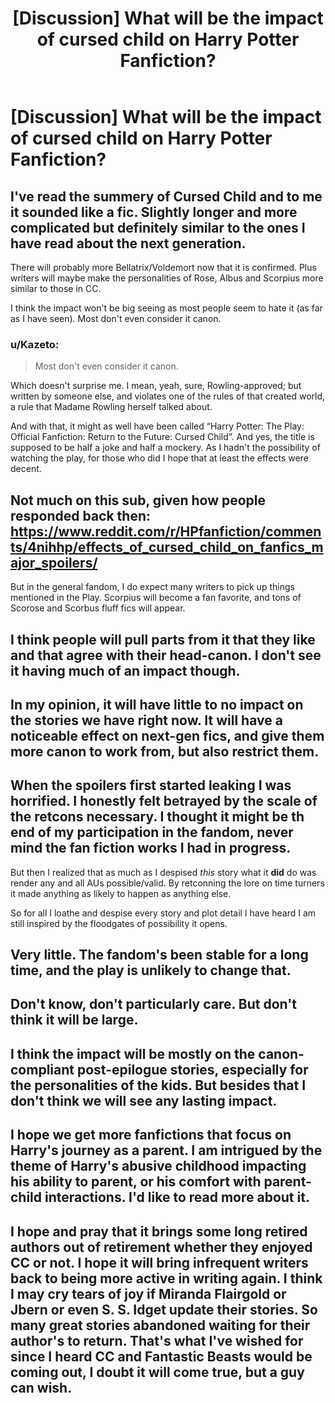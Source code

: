 #+TITLE: [Discussion] What will be the impact of cursed child on Harry Potter Fanfiction?

* [Discussion] What will be the impact of cursed child on Harry Potter Fanfiction?
:PROPERTIES:
:Author: stefvh
:Score: 5
:DateUnix: 1469904050.0
:DateShort: 2016-Jul-30
:FlairText: Discussion
:END:

** I've read the summery of Cursed Child and to me it sounded like a fic. Slightly longer and more complicated but definitely similar to the ones I have read about the next generation.

There will probably more Bellatrix/Voldemort now that it is confirmed. Plus writers will maybe make the personalities of Rose, Albus and Scorpius more similar to those in CC.

I think the impact won't be big seeing as most people seem to hate it (as far as I have seen). Most don't even consider it canon.
:PROPERTIES:
:Author: T_M_Riddle
:Score: 21
:DateUnix: 1469905188.0
:DateShort: 2016-Jul-30
:END:

*** u/Kazeto:
#+begin_quote
  Most don't even consider it canon.
#+end_quote

Which doesn't surprise me. I mean, yeah, sure, Rowling-approved; but written by someone else, and violates one of the rules of that created world, a rule that Madame Rowling herself talked about.

And with that, it might as well have been called “Harry Potter: The Play: Official Fanfiction: Return to the Future: Cursed Child”. And yes, the title is supposed to be half a joke and half a mockery. As I hadn't the possibility of watching the play, for those who did I hope that at least the effects were decent.
:PROPERTIES:
:Author: Kazeto
:Score: 1
:DateUnix: 1470161993.0
:DateShort: 2016-Aug-02
:END:


** Not much on this sub, given how people responded back then: [[https://www.reddit.com/r/HPfanfiction/comments/4nihhp/effects_of_cursed_child_on_fanfics_major_spoilers/]]

But in the general fandom, I do expect many writers to pick up things mentioned in the Play. Scorpius will become a fan favorite, and tons of Scorose and Scorbus fluff fics will appear.
:PROPERTIES:
:Author: InquisitorCOC
:Score: 5
:DateUnix: 1469904531.0
:DateShort: 2016-Jul-30
:END:


** I think people will pull parts from it that they like and that agree with their head-canon. I don't see it having much of an impact though.
:PROPERTIES:
:Author: boomberrybella
:Score: 3
:DateUnix: 1469916980.0
:DateShort: 2016-Jul-31
:END:


** In my opinion, it will have little to no impact on the stories we have right now. It will have a noticeable effect on next-gen fics, and give them more canon to work from, but also restrict them.
:PROPERTIES:
:Author: PossiblyTupac
:Score: 4
:DateUnix: 1469910638.0
:DateShort: 2016-Jul-31
:END:


** When the spoilers first started leaking I was horrified. I honestly felt betrayed by the scale of the retcons necessary. I thought it might be th end of my participation in the fandom, never mind the fan fiction works I had in progress.

But then I realized that as much as I despised /this/ story what it *did* do was render any and all AUs possible/valid. By retconning the lore on time turners it made anything as likely to happen as anything else.

So for all I loathe and despise every story and plot detail I have heard I am still inspired by the floodgates of possibility it opens.
:PROPERTIES:
:Author: Judy-Lee
:Score: 2
:DateUnix: 1469927630.0
:DateShort: 2016-Jul-31
:END:


** Very little. The fandom's been stable for a long time, and the play is unlikely to change that.
:PROPERTIES:
:Author: PsychoGeek
:Score: 2
:DateUnix: 1469910879.0
:DateShort: 2016-Jul-31
:END:


** Don't know, don't particularly care. But don't think it will be large.
:PROPERTIES:
:Author: yarglethatblargle
:Score: 1
:DateUnix: 1469913198.0
:DateShort: 2016-Jul-31
:END:


** I think the impact will be mostly on the canon-compliant post-epilogue stories, especially for the personalities of the kids. But besides that I don't think we will see any lasting impact.
:PROPERTIES:
:Author: zsmg
:Score: 1
:DateUnix: 1469963010.0
:DateShort: 2016-Jul-31
:END:


** I hope we get more fanfictions that focus on Harry's journey as a parent. I am intrigued by the theme of Harry's abusive childhood impacting his ability to parent, or his comfort with parent-child interactions. I'd like to read more about it.
:PROPERTIES:
:Author: Whapples
:Score: 1
:DateUnix: 1469971012.0
:DateShort: 2016-Jul-31
:END:


** I hope and pray that it brings some long retired authors out of retirement whether they enjoyed CC or not. I hope it will bring infrequent writers back to being more active in writing again. I think I may cry tears of joy if Miranda Flairgold or Jbern or even S. S. Idget update their stories. So many great stories abandoned waiting for their author's to return. That's what I've wished for since I heard CC and Fantastic Beasts would be coming out, I doubt it will come true, but a guy can wish.
:PROPERTIES:
:Author: Iocabus
:Score: 1
:DateUnix: 1470113480.0
:DateShort: 2016-Aug-02
:END:
